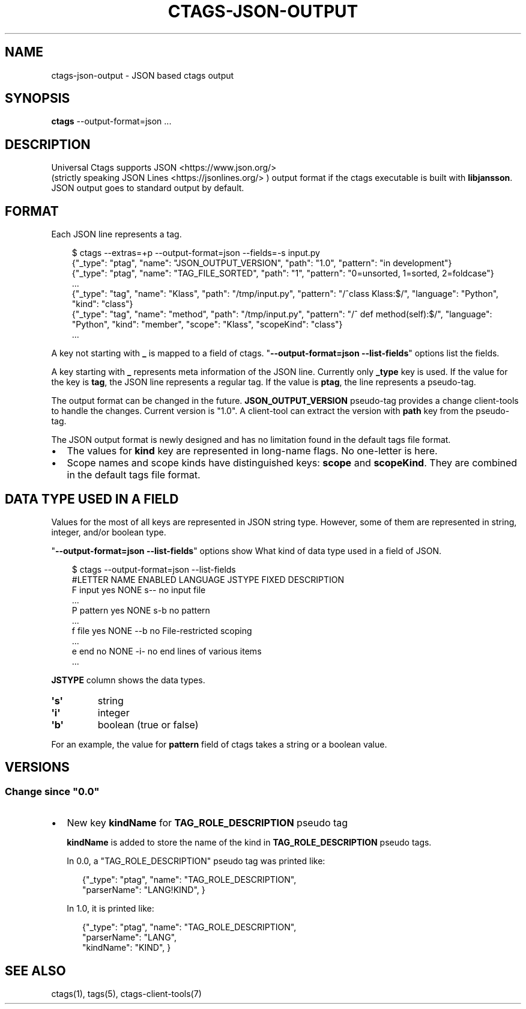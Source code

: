 .\" Man page generated from reStructuredText.
.
.
.nr rst2man-indent-level 0
.
.de1 rstReportMargin
\\$1 \\n[an-margin]
level \\n[rst2man-indent-level]
level margin: \\n[rst2man-indent\\n[rst2man-indent-level]]
-
\\n[rst2man-indent0]
\\n[rst2man-indent1]
\\n[rst2man-indent2]
..
.de1 INDENT
.\" .rstReportMargin pre:
. RS \\$1
. nr rst2man-indent\\n[rst2man-indent-level] \\n[an-margin]
. nr rst2man-indent-level +1
.\" .rstReportMargin post:
..
.de UNINDENT
. RE
.\" indent \\n[an-margin]
.\" old: \\n[rst2man-indent\\n[rst2man-indent-level]]
.nr rst2man-indent-level -1
.\" new: \\n[rst2man-indent\\n[rst2man-indent-level]]
.in \\n[rst2man-indent\\n[rst2man-indent-level]]u
..
.TH "CTAGS-JSON-OUTPUT" "5" "" "1.0" "Universal Ctags"
.SH NAME
ctags-json-output \- JSON based ctags output
.SH SYNOPSIS
.nf
\fBctags\fP \-\-output\-format=json ...
.fi
.sp
.SH DESCRIPTION
.sp
Universal Ctags supports JSON <https://www.json.org/>
 (strictly
speaking JSON Lines <https://jsonlines.org/>
) output format if the
ctags executable is built with \fBlibjansson\fP\&.  JSON output goes to
standard output by default.
.SH FORMAT
.sp
Each JSON line represents a tag.
.INDENT 0.0
.INDENT 3.5
.sp
.EX
$ ctags \-\-extras=+p \-\-output\-format=json \-\-fields=\-s input.py
{\(dq_type\(dq: \(dqptag\(dq, \(dqname\(dq: \(dqJSON_OUTPUT_VERSION\(dq, \(dqpath\(dq: \(dq1.0\(dq, \(dqpattern\(dq: \(dqin development\(dq}
{\(dq_type\(dq: \(dqptag\(dq, \(dqname\(dq: \(dqTAG_FILE_SORTED\(dq, \(dqpath\(dq: \(dq1\(dq, \(dqpattern\(dq: \(dq0=unsorted, 1=sorted, 2=foldcase\(dq}
\&...
{\(dq_type\(dq: \(dqtag\(dq, \(dqname\(dq: \(dqKlass\(dq, \(dqpath\(dq: \(dq/tmp/input.py\(dq, \(dqpattern\(dq: \(dq/^class Klass:$/\(dq, \(dqlanguage\(dq: \(dqPython\(dq, \(dqkind\(dq: \(dqclass\(dq}
{\(dq_type\(dq: \(dqtag\(dq, \(dqname\(dq: \(dqmethod\(dq, \(dqpath\(dq: \(dq/tmp/input.py\(dq, \(dqpattern\(dq: \(dq/^    def method(self):$/\(dq, \(dqlanguage\(dq: \(dqPython\(dq, \(dqkind\(dq: \(dqmember\(dq, \(dqscope\(dq: \(dqKlass\(dq, \(dqscopeKind\(dq: \(dqclass\(dq}
\&...
.EE
.UNINDENT
.UNINDENT
.sp
A key not starting with \fB_\fP is mapped to a field of ctags.
\(dq\fB\-\-output\-format=json \-\-list\-fields\fP\(dq options list the fields.
.sp
A key starting with \fB_\fP represents meta information of the JSON
line.  Currently only \fB_type\fP key is used. If the value for the key
is \fBtag\fP, the JSON line represents a regular tag. If the value is
\fBptag\fP, the line represents a pseudo\-tag.
.sp
The output format can be changed in the
future. \fBJSON_OUTPUT_VERSION\fP pseudo\-tag provides a change
client\-tools to handle the changes.  Current version is \(dq1.0\(dq. A
client\-tool can extract the version with \fBpath\fP key from the
pseudo\-tag.
.sp
The JSON output format is newly designed and has no limitation found
in the default tags file format.
.INDENT 0.0
.IP \(bu 2
The values for \fBkind\fP key are represented in long\-name flags.
No one\-letter is here.
.IP \(bu 2
Scope names and scope kinds have distinguished keys: \fBscope\fP and \fBscopeKind\fP\&.
They are combined in the default tags file format.
.UNINDENT
.SH DATA TYPE USED IN A FIELD
.sp
Values for the most of all keys are represented in JSON string type.
However, some of them are represented in string, integer, and/or boolean type.
.sp
\(dq\fB\-\-output\-format=json \-\-list\-fields\fP\(dq options show What kind of data type
used in a field of JSON.
.INDENT 0.0
.INDENT 3.5
.sp
.EX
$ ctags \-\-output\-format=json \-\-list\-fields
#LETTER NAME           ENABLED LANGUAGE         JSTYPE FIXED DESCRIPTION
F       input          yes     NONE             s\-\-    no    input file
\&...
P       pattern        yes     NONE             s\-b    no    pattern
\&...
f       file           yes     NONE             \-\-b    no    File\-restricted scoping
\&...
e       end            no      NONE             \-i\-    no    end lines of various items
\&...
.EE
.UNINDENT
.UNINDENT
.sp
\fBJSTYPE\fP column shows the data types.
.INDENT 0.0
.TP
.B \(aq\fBs\fP\(aq
string
.TP
.B \(aq\fBi\fP\(aq
integer
.TP
.B \(aq\fBb\fP\(aq
boolean (true or false)
.UNINDENT
.sp
For an example, the value for \fBpattern\fP field of ctags takes a string or a boolean value.
.SH VERSIONS
.SS Change since \(dq0.0\(dq
.INDENT 0.0
.IP \(bu 2
New key \fBkindName\fP for \fBTAG_ROLE_DESCRIPTION\fP pseudo tag
.sp
\fBkindName\fP is added to store the name of the kind in \fBTAG_ROLE_DESCRIPTION\fP
pseudo tags.
.sp
In 0.0, a \(dqTAG_ROLE_DESCRIPTION\(dq pseudo tag was printed like:
.INDENT 2.0
.INDENT 3.5
.sp
.EX
{\(dq_type\(dq: \(dqptag\(dq, \(dqname\(dq: \(dqTAG_ROLE_DESCRIPTION\(dq,
                  \(dqparserName\(dq: \(dqLANG!KIND\(dq, }
.EE
.UNINDENT
.UNINDENT
.sp
In 1.0, it is printed like:
.INDENT 2.0
.INDENT 3.5
.sp
.EX
{\(dq_type\(dq: \(dqptag\(dq, \(dqname\(dq: \(dqTAG_ROLE_DESCRIPTION\(dq,
                  \(dqparserName\(dq: \(dqLANG\(dq,
                  \(dqkindName\(dq: \(dqKIND\(dq,  }
.EE
.UNINDENT
.UNINDENT
.UNINDENT
.SH SEE ALSO
.sp
ctags(1), tags(5), ctags\-client\-tools(7)
.\" Generated by docutils manpage writer.
.
